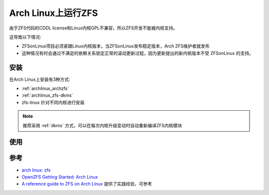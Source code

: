 .. _archlinux_zfs:

===================
Arch Linux上运行ZFS
===================

由于ZFS代码的CDDL license和Linux内核GPL不兼容，所以ZFS开发不能被内核支持。

这导致以下情况:

- ZFSonLinux项目必须紧跟Linux内核版本，当ZFSonLinux发布稳定版本，Arch ZFS维护者就发布
- 这种情况有时会通过不满足的依赖关系锁定正常的滚动更新过程，因为更新提出的新内核版本不受 ZFSonLinux 的支持。

安装
=======

在Arch Linux上安装有3种方式:

- :ref:`archlinux_archzfs`
- :ref:`archlinux_zfs-dkms`
- zfs-linux 针对不同内核进行安装

.. note::

   推荐采用 :ref:`dkms` 方式，可以在每次内核升级变动时自动重新编译ZFS内核模块

使用
========

参考
=======

- `arch linux: zfs <https://wiki.archlinux.org/title/ZFS>`_
- `OpenZFS Getting Started: Arch Linux <https://openzfs.github.io/openzfs-docs/Getting%20Started/Arch%20Linux/index.html>`_
- `A reference guide to ZFS on Arch Linux <https://kiljan.org/2018/09/23/a-reference-guide-to-zfs-on-arch-linux/>`_ 提供了实践经验，可参考

